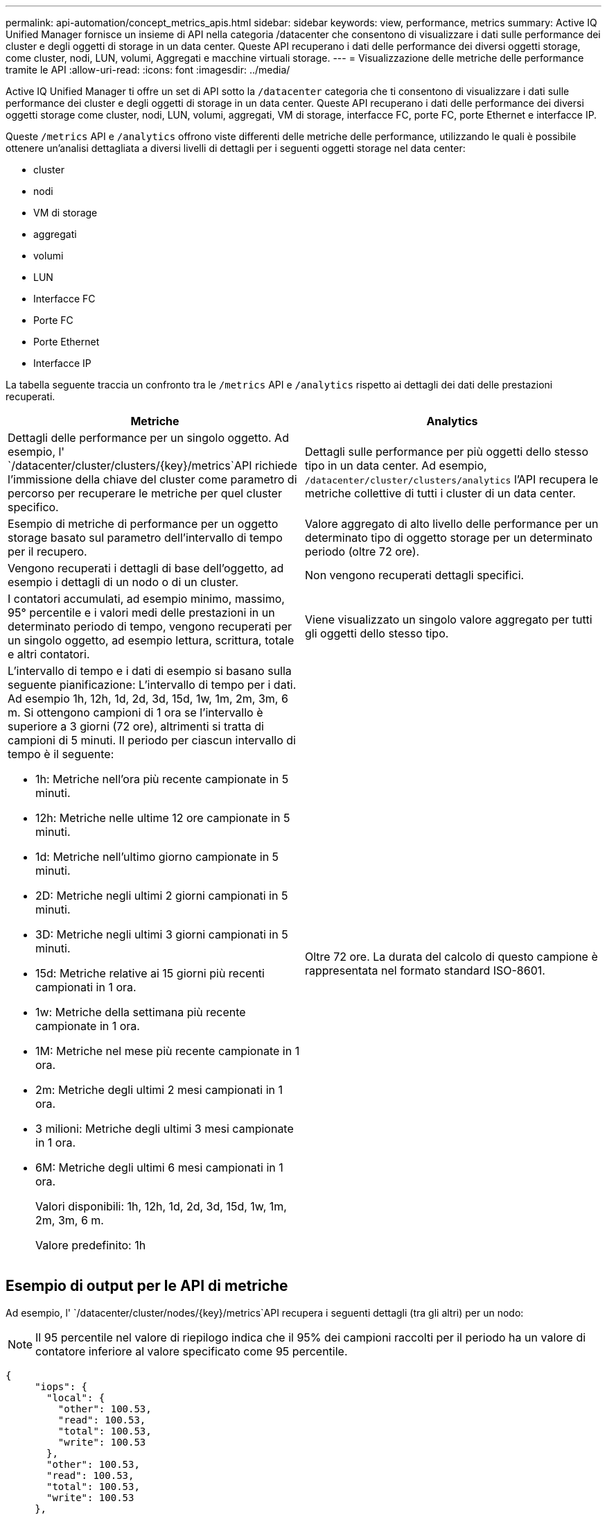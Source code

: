 ---
permalink: api-automation/concept_metrics_apis.html 
sidebar: sidebar 
keywords: view, performance, metrics 
summary: Active IQ Unified Manager fornisce un insieme di API nella categoria /datacenter che consentono di visualizzare i dati sulle performance dei cluster e degli oggetti di storage in un data center. Queste API recuperano i dati delle performance dei diversi oggetti storage, come cluster, nodi, LUN, volumi, Aggregati e macchine virtuali storage. 
---
= Visualizzazione delle metriche delle performance tramite le API
:allow-uri-read: 
:icons: font
:imagesdir: ../media/


[role="lead"]
Active IQ Unified Manager ti offre un set di API sotto la `/datacenter` categoria che ti consentono di visualizzare i dati sulle performance dei cluster e degli oggetti di storage in un data center. Queste API recuperano i dati delle performance dei diversi oggetti storage come cluster, nodi, LUN, volumi, aggregati, VM di storage, interfacce FC, porte FC, porte Ethernet e interfacce IP.

Queste `/metrics` API e `/analytics` offrono viste differenti delle metriche delle performance, utilizzando le quali è possibile ottenere un'analisi dettagliata a diversi livelli di dettagli per i seguenti oggetti storage nel data center:

* cluster
* nodi
* VM di storage
* aggregati
* volumi
* LUN
* Interfacce FC
* Porte FC
* Porte Ethernet
* Interfacce IP


La tabella seguente traccia un confronto tra le `/metrics` API e `/analytics` rispetto ai dettagli dei dati delle prestazioni recuperati.

[cols="2*"]
|===
| Metriche | Analytics 


 a| 
Dettagli delle performance per un singolo oggetto. Ad esempio, l' `/datacenter/cluster/clusters/\{key}/metrics`API richiede l'immissione della chiave del cluster come parametro di percorso per recuperare le metriche per quel cluster specifico.
 a| 
Dettagli sulle performance per più oggetti dello stesso tipo in un data center. Ad esempio, `/datacenter/cluster/clusters/analytics` l'API recupera le metriche collettive di tutti i cluster di un data center.



 a| 
Esempio di metriche di performance per un oggetto storage basato sul parametro dell'intervallo di tempo per il recupero.
 a| 
Valore aggregato di alto livello delle performance per un determinato tipo di oggetto storage per un determinato periodo (oltre 72 ore).



 a| 
Vengono recuperati i dettagli di base dell'oggetto, ad esempio i dettagli di un nodo o di un cluster.
 a| 
Non vengono recuperati dettagli specifici.



 a| 
I contatori accumulati, ad esempio minimo, massimo, 95° percentile e i valori medi delle prestazioni in un determinato periodo di tempo, vengono recuperati per un singolo oggetto, ad esempio lettura, scrittura, totale e altri contatori.
 a| 
Viene visualizzato un singolo valore aggregato per tutti gli oggetti dello stesso tipo.



 a| 
L'intervallo di tempo e i dati di esempio si basano sulla seguente pianificazione: L'intervallo di tempo per i dati. Ad esempio 1h, 12h, 1d, 2d, 3d, 15d, 1w, 1m, 2m, 3m, 6 m. Si ottengono campioni di 1 ora se l'intervallo è superiore a 3 giorni (72 ore), altrimenti si tratta di campioni di 5 minuti. Il periodo per ciascun intervallo di tempo è il seguente:

* 1h: Metriche nell'ora più recente campionate in 5 minuti.
* 12h: Metriche nelle ultime 12 ore campionate in 5 minuti.
* 1d: Metriche nell'ultimo giorno campionate in 5 minuti.
* 2D: Metriche negli ultimi 2 giorni campionati in 5 minuti.
* 3D: Metriche negli ultimi 3 giorni campionati in 5 minuti.
* 15d: Metriche relative ai 15 giorni più recenti campionati in 1 ora.
* 1w: Metriche della settimana più recente campionate in 1 ora.
* 1M: Metriche nel mese più recente campionate in 1 ora.
* 2m: Metriche degli ultimi 2 mesi campionati in 1 ora.
* 3 milioni: Metriche degli ultimi 3 mesi campionate in 1 ora.
* 6M: Metriche degli ultimi 6 mesi campionati in 1 ora.
+
Valori disponibili: 1h, 12h, 1d, 2d, 3d, 15d, 1w, 1m, 2m, 3m, 6 m.

+
Valore predefinito: 1h


 a| 
Oltre 72 ore. La durata del calcolo di questo campione è rappresentata nel formato standard ISO-8601.

|===


== Esempio di output per le API di metriche

Ad esempio, l' `/datacenter/cluster/nodes/\{key}/metrics`API recupera i seguenti dettagli (tra gli altri) per un nodo:


NOTE: Il 95 percentile nel valore di riepilogo indica che il 95% dei campioni raccolti per il periodo ha un valore di contatore inferiore al valore specificato come 95 percentile.

[listing]
----
{
     "iops": {
       "local": {
         "other": 100.53,
         "read": 100.53,
         "total": 100.53,
         "write": 100.53
       },
       "other": 100.53,
       "read": 100.53,
       "total": 100.53,
       "write": 100.53
     },
     "latency": {
       "other": 100.53,
       "read": 100.53,
       "total": 100.53,
       "write": 100.53
     },
     "performance_capacity": {
       "available_iops_percent": 0,
       "free_percent": 0,
       "system_workload_percent": 0,
       "used_percent": 0,
       "user_workload_percent": 0
     },
     "throughput": {
       "other": 100.53,
       "read": 100.53,
       "total": 100.53,
       "write": 100.53
     },
     "timestamp": "2018-01-01T12:00:00-04:00",
     "utilization_percent": 0
   }
 ],
 "start_time": "2018-01-01T12:00:00-04:00",
 "summary": {
   "iops": {
     "local_iops": {
       "other": {
         "95th_percentile": 28,
         "avg": 28,
         "max": 28,
         "min": 5
       },
       "read": {
         "95th_percentile": 28,
         "avg": 28,
         "max": 28,
         "min": 5
       },
       "total": {
         "95th_percentile": 28,
         "avg": 28,
         "max": 28,
         "min": 5
       },
       "write": {
         "95th_percentile": 28,
         "avg": 28,
         "max": 28,
         "min": 5
       }
     },
----


== Esempio di output per le API di analisi

Ad esempio, l' `/datacenter/cluster/nodes/analytics`API recupera i seguenti valori (tra gli altri) per tutti i nodi:

[listing]
----
{     "iops": 1.7471,
     "latency": 60.0933,
     "throughput": 5548.4678,
     "utilization_percent": 4.8569,
     "period": 72,
     "performance_capacity": {
       "used_percent": 5.475,
       "available_iops_percent": 168350
     },
     "node": {
       "key": "37387241-8b57-11e9-8974-00a098e0219a:type=cluster_node,uuid=95f94e8d-8b4e-11e9-8974-00a098e0219a",
       "uuid": "95f94e8d-8b4e-11e9-8974-00a098e0219a",
       "name": "ocum-infinity-01",
       "_links": {
         "self": {
           "href": "/api/datacenter/cluster/nodes/37387241-8b57-11e9-8974-00a098e0219a:type=cluster_node,uuid=95f94e8d-8b4e-11e9-8974-00a098e0219a"
         }
       }
     },
     "cluster": {
       "key": "37387241-8b57-11e9-8974-00a098e0219a:type=cluster,uuid=37387241-8b57-11e9-8974-00a098e0219a",
       "uuid": "37387241-8b57-11e9-8974-00a098e0219a",
       "name": "ocum-infinity",
       "_links": {
         "self": {
           "href": "/api/datacenter/cluster/clusters/37387241-8b57-11e9-8974-00a098e0219a:type=cluster,uuid=37387241-8b57-11e9-8974-00a098e0219a"
         },
     "_links": {
       "self": {
         "href": "/api/datacenter/cluster/nodes/analytics"
       }
     }
   },
----


== Elenco delle API disponibili

Nella tabella seguente vengono descritte in dettaglio le `/metrics` API e `/analytics` .

[NOTE]
====
Gli IOPS e le metriche di performance restituiti da queste API sono valori doppi, ad esempio `100.53`. Il filtraggio di questi valori float in base ai caratteri pipe (|) e jolly (*) non è supportato.

====
[cols="3*"]
|===
| Verbo HTTP | Percorso | Descrizione 


 a| 
`GET`
 a| 
`/datacenter/cluster/clusters/\{key}/metrics`
 a| 
Recupera i dati delle performance (campione e riepilogo) per un cluster specificato dal parametro di input della chiave del cluster. Vengono restituite informazioni quali la chiave del cluster e UUID, l'intervallo di tempo, gli IOPS, il throughput e il numero di campioni.



 a| 
`GET`
 a| 
`/datacenter/cluster/clusters/analytics`
 a| 
Recupera metriche di performance di alto livello per tutti i cluster di un data center. È possibile filtrare i risultati in base ai criteri richiesti. Vengono restituiti valori come IOPS aggregati, throughput e periodo di raccolta (in ore).



 a| 
`GET`
 a| 
`/datacenter/cluster/nodes/\{key}/metrics`
 a| 
Recupera i dati delle performance (campione e riepilogo) per un nodo specificato dal parametro di input della chiave del nodo. Vengono restituite informazioni quali UUID del nodo, intervallo di tempo, riepilogo degli IOPS, throughput, latenza e performance, numero di campioni raccolti e percentuale utilizzata.



 a| 
`GET`
 a| 
`/datacenter/cluster/nodes/analytics`
 a| 
Recupera metriche di performance di alto livello per tutti i nodi di un data center. È possibile filtrare i risultati in base ai criteri richiesti. Vengono restituite informazioni, come chiavi di nodo e cluster, e valori, come IOPS aggregati, throughput e periodo di raccolta (in ore).



 a| 
`GET`
 a| 
`/datacenter/storage/aggregates/\{key}/metrics`
 a| 
Recupera i dati delle performance (campione e riepilogo) per un aggregato specificato dal parametro di input della chiave aggregata. Vengono restituite informazioni quali intervallo di tempo, riepilogo degli IOPS, latenza, throughput e capacità delle performance, il numero di campioni raccolti per ciascun contatore e la percentuale utilizzata.



 a| 
`GET`
 a| 
`/datacenter/storage/aggregates/analytics`
 a| 
Recupera metriche di performance di alto livello per tutti gli aggregati di un data center. È possibile filtrare i risultati in base ai criteri richiesti. Vengono restituite informazioni, come chiavi di aggregato e cluster, e valori, come IOPS aggregati, throughput e periodo di raccolta (in ore).



 a| 
`GET`
 a| 
`/datacenter/storage/luns/\{key}/metrics`

`/datacenter/storage/volumes/\{key}/metrics`
 a| 
Recupera i dati sulle prestazioni (campione e riepilogo) per una LUN o una condivisione di file (volume) specificata dal parametro di input della chiave LUN o volume. Informazioni, come il riepilogo degli IOPS minimi, massimi e medi di lettura, scrittura e totale, latenza e throughput, e il numero di campioni raccolti per ciascun contatore viene restituito.



 a| 
`GET`
 a| 
`/datacenter/storage/luns/analytics`

`/datacenter/storage/volumes/analytics`
 a| 
Recupera metriche di performance di alto livello per tutti i LUN o volumi in un data center. È possibile filtrare i risultati in base ai criteri richiesti. Vengono restituite informazioni, come le chiavi di storage VM e cluster, e valori, come IOPS aggregati, throughput e periodo di raccolta (in ore).



 a| 
`GET`
 a| 
`/datacenter/svm/svms/{key}/metrics`
 a| 
Recupera i dati sulle performance (campione e riepilogo) per una VM di storage specificata dal parametro di input della chiave della VM di storage. Viene restituito un riepilogo degli IOPS in base a ciascun protocollo supportato, come `nvmf, fcp, iscsi,` e `nfs`, throughput, latenza e numero di campioni raccolti.



 a| 
`GET`
 a| 
`/datacenter/svm/svms/analytics`
 a| 
Recupera metriche di performance di alto livello per tutte le VM di storage in un data center. È possibile filtrare i risultati in base ai criteri richiesti. Vengono restituite informazioni come UUID VM storage, IOPS aggregati, latenza, throughput e periodo di raccolta (in ore).



 a| 
`GET`
 a| 
`/datacenter/network/ethernet/ports/{key}/metrics`
 a| 
Recupera le metriche delle prestazioni per una porta ethernet specifica specificata dal parametro di input della chiave della porta. Quando viene fornito un intervallo (intervallo di tempo) dall'intervallo supportato, l'API restituisce i contatori accumulati, ad esempio i valori minimi, massimi e medi delle prestazioni nel periodo di tempo.



 a| 
`GET`
 a| 
`/datacenter/network/ethernet/ports/analytics`
 a| 
Recupera le metriche di performance di alto livello per tutte le porte ethernet nel tuo ambiente di data center. Vengono restituite informazioni quali la chiave del cluster e del nodo e UUID, il throughput, il periodo di raccolta e la percentuale di utilizzo per le porte. È possibile filtrare il risultato in base ai parametri disponibili, ad esempio la chiave della porta, la percentuale di utilizzo, il nome del cluster e del nodo, l'UUID e così via.



 a| 
`GET`
 a| 
`/datacenter/network/fc/interfaces/{key}/metrics`
 a| 
Recupera le metriche delle performance per una specifica interfaccia FC di rete specificata dal parametro di input della chiave di interfaccia. Quando viene fornito un intervallo (intervallo di tempo) dall'intervallo supportato, l'API restituisce i contatori accumulati, ad esempio i valori minimi, massimi e medi delle prestazioni nel periodo di tempo.



 a| 
`GET`
 a| 
`/datacenter/network/fc/interfaces/analytics`
 a| 
Recupera le metriche di performance di alto livello per tutte le porte ethernet nel tuo ambiente di data center. Vengono restituite informazioni quali cluster e chiave di interfaccia FC e UUID, throughput, IOPS, latenza e VM di storage. È possibile filtrare il risultato in base ai parametri disponibili, ad esempio il nome del cluster e dell'interfaccia FC, UUID, VM di storage, throughput e così via.



 a| 
`GET`
 a| 
`/datacenter/network/fc/ports/{key}/metrics`
 a| 
Recupera le metriche delle performance per una porta FC specifica specificata dal parametro di input della chiave della porta. Quando viene fornito un intervallo (intervallo di tempo) dall'intervallo supportato, l'API restituisce i contatori accumulati, ad esempio i valori minimi, massimi e medi delle prestazioni nel periodo di tempo.



 a| 
`GET`
 a| 
`/datacenter/network/fc/ports/analytics`
 a| 
Recupera le metriche di performance di alto livello per tutte le porte FC nel tuo ambiente di data center. Vengono restituite informazioni quali la chiave del cluster e del nodo e UUID, il throughput, il periodo di raccolta e la percentuale di utilizzo per le porte. È possibile filtrare il risultato in base ai parametri disponibili, ad esempio la chiave della porta, la percentuale di utilizzo, il nome del cluster e del nodo, l'UUID e così via.



 a| 
`GET`
 a| 
`/datacenter/network/ip/interfaces/{key}/metrics`
 a| 
Recupera le metriche di performance per un'interfaccia IP di rete come specificato dal parametro di input della chiave di interfaccia. Quando viene fornito un intervallo (intervallo di tempo) dall'intervallo supportato, l'API restituisce informazioni, come il numero di campioni, i contatori accumulati, il throughput e il numero di pacchetti ricevuti e trasmessi.



 a| 
`GET`
 a| 
`/datacenter/network/ip/interfaces/analytics`
 a| 
Recupera le metriche di performance di alto livello per tutte le interfacce IP di rete nell'ambiente del data center. Vengono restituite informazioni quali il cluster e la chiave di interfaccia IP, UUID, throughput, IOPS e latenza. È possibile filtrare il risultato in base ai parametri disponibili, ad esempio il nome del cluster e dell'interfaccia IP e UUID, IOPS, latenza, throughput e così via.

|===